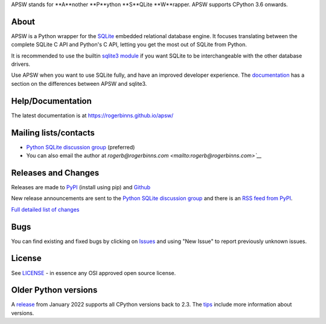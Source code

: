 APSW stands for **A**nother **P**ython **S**QLite **W**rapper.   APSW
supports CPython 3.6 onwards.

About
=====

APSW is a Python wrapper for the `SQLite <https://sqlite.org/>`__
embedded relational database engine.  It focuses translating between
the complete SQLite C API and Python's C API, letting you get the
most out of SQLite from Python.

It is recommended to use the builtin `sqlite3 module
<https://docs.python.org/3/library/sqlite3.html>`__ if you want SQLite
to be interchangeable with the other database drivers.

Use APSW when you want to use SQLite fully, and have an improved
developer experience.  The `documentation
<https://rogerbinns.github.io/apsw/pysqlite.html>`__ has a section on
the differences between APSW and sqlite3.

Help/Documentation
==================

The latest documentation is at https://rogerbinns.github.io/apsw/

Mailing lists/contacts
======================

* `Python SQLite discussion group <http://groups.google.com/group/python-sqlite>`__
  (preferred)
* You can also email the author at `rogerb@rogerbinns.com
  <mailto:rogerb@rogerbinns.com>`__`

Releases and Changes
====================

Releases are made to `PyPI <https://pypi.org/project/apsw/>`__
(install using pip) and `Github
<https://github.com/rogerbinns/apsw/releases>`__

New release announcements are sent to the `Python SQLite discussion
group <http://groups.google.com/group/python-sqlite>`__ and there is
an `RSS feed from PyPI
<https://pypi.org/rss/project/apsw/releases.xml>`__.

`Full detailed list of changes <http://rogerbinns.github.io/apsw/changes.html>`__

Bugs
====

You can find existing and fixed bugs by clicking on `Issues
<https://github.com/rogerbinns/apsw/issues>`__ and using "New Issue"
to report previously unknown issues.

License
=======

See `LICENSE
<https://github.com/rogerbinns/apsw/blob/master/LICENSE>`__ - in
essence any OSI approved open source license.

Older Python versions
=====================

A `release
<https://www.rogerbinns.com/blog/apsw-ending-python2early3.html>`__
from January 2022 supports all CPython versions back to 2.3.  The
`tips <https://rogerbinns.github.io/apsw/tips.html>`__ include more
information about versions.
